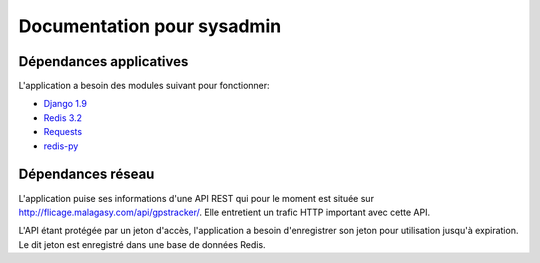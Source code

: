 .. _position_sysadmin:

Documentation pour sysadmin
===========================

Dépendances applicatives
------------------------

L'application a besoin des modules suivant pour fonctionner:

* `Django 1.9 <https://docs.djangoproject.com/en/1.9/>`_
* `Redis 3.2 <http:redis.io>`_
* `Requests <http://docs.python-requests.org/en/master/>`_
* `redis-py <https://pypi.python.org/pypi/redis/>`_


Dépendances réseau
------------------

L'application puise ses informations d'une API REST qui pour le moment est située sur http://flicage.malagasy.com/api/gpstracker/.
Elle entretient un trafic HTTP important avec cette API.

L'API étant protégée par un jeton d'accès, l'application a besoin d'enregistrer son jeton pour utilisation jusqu'à expiration.
Le dit jeton est enregistré dans une base de données Redis.








  
